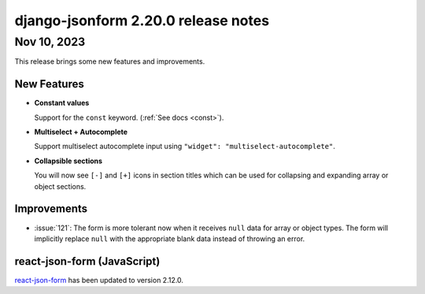 django-jsonform 2.20.0 release notes
====================================


Nov 10, 2023
------------

This release brings some new features and improvements.


New Features
^^^^^^^^^^^^

- **Constant values**

  Support for the ``const`` keyword. (:ref:`See docs <const>`).

- **Multiselect + Autocomplete**

  Support multiselect autocomplete input using ``"widget": "multiselect-autocomplete"``.

- **Collapsible sections**

  You will now see ``[-]`` and ``[+]`` icons in section titles which can be used
  for collapsing and expanding array or object sections.


Improvements
^^^^^^^^^^^^

- :issue:`121`: The form is more tolerant now when it receives ``null`` data for array or object types.
  The form will implicitly replace ``null`` with the appropriate blank data instead of throwing an error.


react-json-form (JavaScript)
^^^^^^^^^^^^^^^^^^^^^^^^^^^^

`react-json-form <https://github.com/bhch/react-json-form>`_ has been updated
to version 2.12.0.
